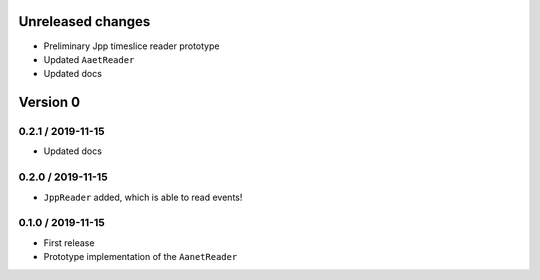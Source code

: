 Unreleased changes
------------------
* Preliminary Jpp timeslice reader prototype
* Updated ``AaetReader``
* Updated docs

Version 0
---------

0.2.1 / 2019-11-15
~~~~~~~~~~~~~~~~~~~
* Updated docs

0.2.0 / 2019-11-15
~~~~~~~~~~~~~~~~~~~
* ``JppReader`` added, which is able to read events!

0.1.0 / 2019-11-15
~~~~~~~~~~~~~~~~~~~
* First release
* Prototype implementation of the ``AanetReader``
